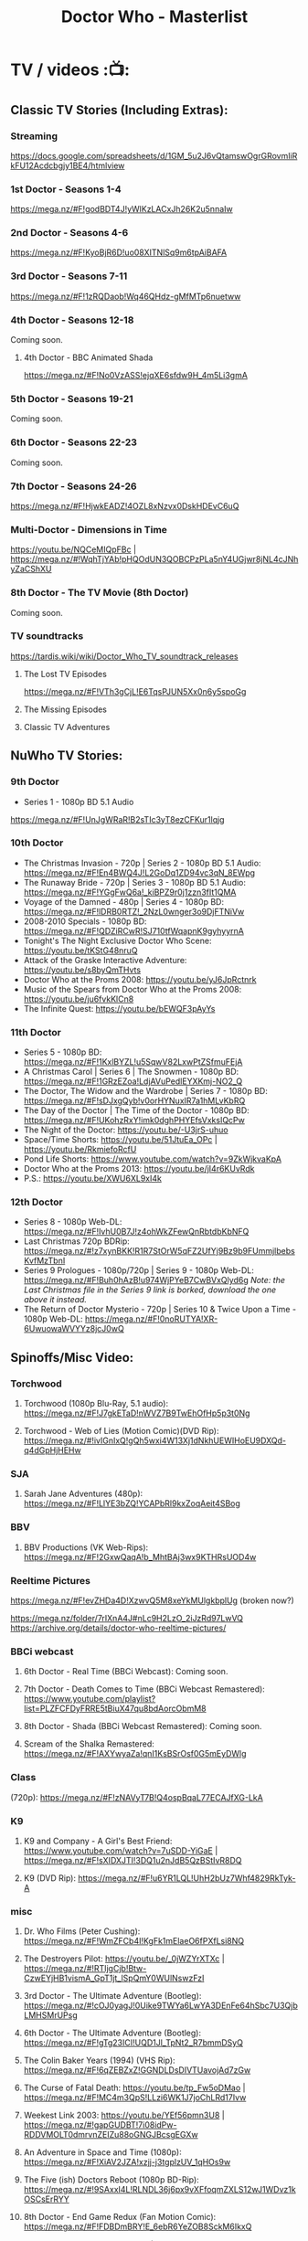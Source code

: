 #+TITLE: Doctor Who - Masterlist
#+TODO: TODO NEXT READY BLOCK TBR START DOING HALF 3QTR FIXME LATER 2DONE | 2DONE DONE CANCEL

* TV / videos :📺:
** Classic TV Stories (Including Extras):
*** Streaming

https://docs.google.com/spreadsheets/d/1GM_5u2J6vQtamswOgrGRovmIiRkFU12Acdcbgjy1BE4/htmlview

*** 1st Doctor - Seasons 1-4

https://mega.nz/#F!godBDT4J!yWlKzLACxJh26K2u5nnaIw

*** 2nd Doctor - Seasons 4-6

https://mega.nz/#F!KyoBjR6D!uo08XITNlSq9m6tpAiBAFA

*** 3rd Doctor - Seasons 7-11

https://mega.nz/#F!1zRQDaob!Wq46QHdz-gMfMTp6nuetww

*** 4th Doctor - Seasons 12-18

Coming soon.

**** 4th Doctor - BBC Animated Shada

https://mega.nz/#F!No0VzASS!ejqXE6sfdw9H_4m5Li3gmA

*** 5th Doctor - Seasons 19-21

Coming soon.

*** 6th Doctor - Seasons 22-23

Coming soon.

*** 7th Doctor - Seasons 24-26

https://mega.nz/#F!HjwkEADZ!4OZL8xNzvx0DskHDEvC6uQ

*** Multi-Doctor - Dimensions in Time

https://youtu.be/NQCeMIQpFBc | https://mega.nz/#!WqhTjYAb!pHQOdUN3QOBCPzPLa5nY4UGjwr8jNL4cJNhyZaCShXU

*** 8th Doctor - The TV Movie (8th Doctor)

Coming soon.

*** TV soundtracks

https://tardis.wiki/wiki/Doctor_Who_TV_soundtrack_releases

**** The Lost TV Episodes

https://mega.nz/#F!VTh3gCjL!E6TqsPJUN5Xx0n6y5spoGg

**** The Missing Episodes
**** Classic TV Adventures
** NuWho TV Stories:
*** 9th Doctor

- Series 1 - 1080p BD 5.1 Audio
https://mega.nz/#F!UnJgWRaR!B2sTIc3yT8ezCFKur1lqjg

*** 10th Doctor

- The Christmas Invasion - 720p | Series 2 - 1080p BD 5.1 Audio: https://mega.nz/#F!En4BWQ4J!L2GoDq1ZD94vc3qN_8EWpg
- The Runaway Bride - 720p | Series 3 - 1080p BD 5.1 Audio: https://mega.nz/#F!YGgFwQ6a!_kiBPZ9r0j1zzn3fIt1QMA
- Voyage of the Damned - 480p | Series 4 - 1080p BD: https://mega.nz/#F!lDRB0RTZ!_2NzL0wnger3o9DjFTNiVw
- 2008-2010 Specials - 1080p BD: https://mega.nz/#F!QDZiRCwR!SJ710tfWqapnK9gyhyyrnA
- Tonight's The Night Exclusive Doctor Who Scene: https://youtu.be/tKStG48nruQ 
- Attack of the Graske Interactive Adventure: https://youtu.be/s8byQmTHvts
- Doctor Who at the Proms 2008: https://youtu.be/yJ6JpRctnrk
- Music of the Spears from Doctor Who at the Proms 2008: https://youtu.be/ju6fvkKlCn8
- The Infinite Quest: https://youtu.be/bEWQF3pAyYs

*** 11th Doctor

- Series 5 - 1080p BD: https://mega.nz/#F!1KxlBYZL!u5SqwV82LxwPtZSfmuFEjA
- A Christmas Carol | Series 6 | The Snowmen - 1080p BD: https://mega.nz/#F!1GRzEZoa!LdjAVuPedlEYXKmj-NO2_Q
- The Doctor, The Widow and the Wardrobe | Series 7 - 1080p BD: https://mega.nz/#F!sDJxgQyb!v0orHYNuxIR7a1hMLvKbRQ
- The Day of the Doctor | The Time of the Doctor - 1080p BD: https://mega.nz/#F!UKohzRxY!imk0dghPHYEfsVxksIQcPw
- The Night of the Doctor: https://youtu.be/-U3jrS-uhuo
- Space/Time Shorts: https://youtu.be/51JtuEa_OPc | https://youtu.be/RkmiefoRcfU
- Pond Life Shorts: https://www.youtube.com/watch?v=9ZkWjkvaKpA
- Doctor Who at the Proms 2013: https://youtu.be/jI4r6KUvRdk
- P.S.: https://youtu.be/XWU6XL9xI4k

*** 12th Doctor

- Series 8 - 1080p Web-DL: https://mega.nz/#F!IvhU0B7J!z4ohWkZFewQnRbtdbKbNFQ
- Last Christmas 720p BDRip: https://mega.nz/#!z7xynBKK!R1R7StOrW5qFZ2UfYj9Bz9b9FUmmjlbebsKvfMzTbnI
- Series 9 Prologues - 1080p/720p | Series 9 - 1080p Web-DL: https://mega.nz/#F!Buh0hAzB!u974WjPYeB7CwBVxQlyd6g 
  /Note: the Last Christmas file in the Series 9 link is borked, download the one above it instead./
- The Return of Doctor Mysterio - 720p | Series 10 & Twice Upon a Time - 1080p Web-DL: https://mega.nz/#F!0noRUTYA!XR-6UwuowaWVYYz8jcJ0wQ 

** Spinoffs/Misc Video:
*** Torchwood
**** Torchwood (1080p Blu-Ray, 5.1 audio): https://mega.nz/#F!J7gkETaD!nWVZ7B9TwEhOfHp5p3t0Ng
**** Torchwood - Web of Lies (Motion Comic)(DVD Rip): https://mega.nz/#!ivIGnIxQ!gQh5wxi4W13Xj1dNkhUEWIHoEU9DXQd-q4dGpHjHEHw
*** SJA
**** Sarah Jane Adventures (480p): https://mega.nz/#F!LlYE3bZQ!YCAPbRl9kxZoqAeit4SBog
*** BBV
**** BBV Productions (VK Web-Rips): https://mega.nz/#F!2GxwQaqA!b_MhtBAj3wx9KTHRsUOD4w
*** Reeltime Pictures

https://mega.nz/#F!evZHDa4D!XzwvQ5M8xeYkMUlgkbplUg (broken now?)

https://mega.nz/folder/7rIXnA4J#nLc9H2LzO_2iJzRd97LwVQ
https://archive.org/details/doctor-who-reeltime-pictures/

*** BBCi webcast
**** 6th Doctor - Real Time (BBCi Webcast): Coming soon.
**** 7th Doctor - Death Comes to Time (BBCi Webcast Remastered): https://www.youtube.com/playlist?list=PLZFCFDyFRRE5tBiuX47qu8bdAorcObmM8
**** 8th Doctor - Shada (BBCi Webcast Remastered): Coming soon.
**** Scream of the Shalka Remastered: https://mega.nz/#F!AXYwyaZa!qnI1KsBSrOsf0G5mEyDWlg
*** Class

(720p): https://mega.nz/#F!zNAVyT7B!Q4ospBqaL77ECAJfXG-LkA

*** K9
**** K9 and Company - A Girl's Best Friend: https://www.youtube.com/watch?v=7uSDD-YiGaE | https://mega.nz/#F!sXIDXJTI!3DQ1u2nJdB5QzBStIvR8DQ
**** K9 (DVD Rip): https://mega.nz/#F!u6YR1LQL!UhH2bUz7Whf4829RkTyk-A
*** misc
**** Dr. Who Films (Peter Cushing): https://mega.nz/#F!WmZFCb4I!KgFk1mElaeO6fPXfLsi8NQ
**** The Destroyers Pilot: https://youtu.be/_0jWZYrXTXc | https://mega.nz/#!RTIjgCjb!Btw-CzwEYjHB1vismA_GpT1jt_lSpQmY0WUlNswzFzI
**** 3rd Doctor - The Ultimate Adventure (Bootleg): https://mega.nz/#!cOJ0yagJ!0Uike9TWYa6LwYA3DEnFe64hSbc7U3QjbLMHSMrUPsg
**** 6th Doctor - The Ultimate Adventure (Bootleg): https://mega.nz/#F!gTg23ICI!UQD1Jl_TpNt2_R7bmmDSyQ
**** The Colin Baker Years (1994) (VHS Rip): https://mega.nz/#F!6qZEBZxZ!GGNDLDsDIVTUavojAd7zGw
**** The Curse of Fatal Death: https://youtu.be/tp_Fw5oDMao | https://mega.nz/#F!MC4m3QpS!LLzi6WK1J7joChLRd17Ivw
**** Weekest Link 2003: https://youtu.be/YEf56pmn3U8 | https://mega.nz/#!gapGUDBT!7i08idPw-RDDVMOLT0dmrvnZEIZu88oGNGJBcsgEGXw
**** An Adventure in Space and Time (1080p): https://mega.nz/#F!XiAV2JZA!xzjj-j3tgplzUV_1qHOs9w
**** The Five (ish) Doctors Reboot (1080p BD-Rip): https://mega.nz/#!9SAxxI4L!RLNDL36j6px9vXFfoqmZXLS12wJ1WDvz1kOSCsErRYY
**** 8th Doctor - End Game Redux (Fan Motion Comic): https://mega.nz/#F!FDBDmBRY!E_6ebR6YeZOB8SckM6IkxQ
**** 8th Doctor - Season 26b Fancut: (Vimeo links): https://pastebin.com/UH4XWHMR | https://mega.nz/#F!UPBQSRSZ!Kf1oJumdgczTzK8KjCBGnw
** 新版熟肉
*** 幻翔

幻翔在第八季之前一直是单语字幕，并且不提供独立字幕文件。第八季开始是双语字幕了

**** DONE S1 480p
**** TODO S2 无??
**** 2DONE S3 （低清）

- 低清 rmvb, 200M https://xiaomapan.com/#/main/detail/a6c0eb2cfedf265dfb5de327c581e7d4
- [X] 低清rmvb magnet:?xt=urn:btih:A1E6BBE2DA4AC17F1BCE8CCC1C0CB43AB90C09C4 

**** 2DONE S4 （低清）

- 低清 rmvb, 200M, http://www.waijutt.com/detail/273/ 
- 低清 rmvb, 200M  磁力： magnet:?xt=urn:btih:D7B1E79C94918AC1AB97149B2B2B7F4485FDACC3 

**** 2DONE S5（低清）

- 低清 rmvb (~220M)  https://xiaomapan.com/#/main/detail/7c5163a82dcfdf3fddd7f9a67e27e682
- 低清 rmvb ed2k  http://m.ttkmj.tv/archives/1837.html

**** DONE S6

- 720p 百度网盘 https://xiaomapan.com/detail/2706a6fa1314af9c2aab1a04d8cee09d (S6, S8, S9)

**** TODO S7

网上有说字幻翔幕组当时面临解散，只做了前两集

**** DONE S8

720p 百度网盘 https://xiaomapan.com/#/main/detail/2706a6fa1314af9c2aab1a04d8cee09d (S6, S8, S9)

**** DONE S9

- 720p 百度网盘 https://xiaomapan.com/detail/2706a6fa1314af9c2aab1a04d8cee09d (S6, S8, S9)
- 720p https://xiaomapan.com/#/main/detail/878291049fa4bcafff453e5da9d29dff

**** DONE S10

- 720p 百度云 http://www.waijutt.com/detail/3612/ （『百度云』部分）
- https://xiaomapan.com/#/main/detail/42cd99f55d048bdf865257d8d867ba99 （失效）

**** TODO S11

只做了第一集？

**** DONE S12
**** 2DONE S13
*** 人人影视

人人影视的版本各季在 https://www.txmeiju.com/ 基本都可以搜索到 （大部分是720p, 少数是576p 和400p）

- https://www.uump4.net/search-_E7_A5_9E_E7_A7_98_E5_8D_9A_E5_A3_AB-1.htm
- https://www.txmeiju.com/homepage/tvlist
- http://www.waijutt.com/vodsearch/-------------/?wd=%E7%A5%9E%E7%A7%98%E5%8D%9A%E5%A3%AB&submit
- http://m.ttkmj.tv/?s=%E7%A5%9E%E7%A7%98%E5%8D%9A%E5%A3%AB

**** TODO S1
**** DONE S2

- 720p，ed2k  http://www.waijutt.com/detail/275/
- ? http://m.ttkmj.org/a/1831 

**** DONE S3

- 720p, ed2k/magnet  http://m.ttkmj.tv/archives/1833.html
 http://m.ttkmj.org/a/1833

**** DONE S4

720p, BT https://www.uump4.net/thread-58520.htm 

**** DONE S5

- 720p, ed2k  https://www.999meiju.tv/vod/shenmiboshidiwuji/
- 720p, ed2k,    http://www.waijutt.com/detail/272/ 
- 720p, BT,   https://www.uump4.net/thread-60192.htm

**** DONE S6

- 720p, BT, https://www.uump4.net/thread-278729.htm 

**** DONE S7

720p，BT，https://www.uump4.net/thread-282443.htm 

**** DONE S8

576p  http://www.waijutt.com/detail/1756/

**** DONE S9

- [ ] 720p 
- 576p  ed2k http://www.waijutt.com/detail/4473/ 
- ed2k/magnet http://m.ttkmj.tv/archives/3908.html 

**** DONE S10

- 720p, ed2k http://m.ttkmj.tv/archives/4774.html
- ? http://www.waijutt.com/detail/3612/ （『中字720p』部分）

**** DONE S11

720p, ed2k https://www.txmeiju.com/tv/detail/185747

**** S12
*** 其他字幕组
**** S1

- 风软 rmvb 
- zumuzu（人人？）576p 双语字http://m.ttkmj.tv/archives/1829.html   http://www.waijutt.com/detail/237/ 

**** S2

- 风软 rmvb http://www.waijutt.com/detail/275/ (『中字标清』部分）

**** S7

BTM 720p

**** S9

字幕组（zimuzu, 400M)  http://www.waijutt.com/detail/4473/ （『百度云』部分）

* audios :🎧:
** Big Finish:

- Big Finish Listening Guide: https://pastebin.com/KUvM0Wqb

*** _download
**** +Mediafire Mirror+

https://www.mediafire.com/folder/73n63846vhew5/Audios#myfiles

**** *audiobookbay*

http://audiobookbay.fi/audio-books/big-finish-productions-doctor-who-related-complete-1998-2021-big-finish/

+BEGIN_EXAMPLE
magnet: magnet:?xt=urn:btih:dec12348c4172aa406252de852db4981269554fb&dn=Big%20Finish%20Productions%20-%20Doctor%20Who%20%26%20Related%20(Updated%20%26%20Complete%20Collection%202%20-%201998%20-%202021)%20-%20Big%20Finish&tr=udp%3A%2F%2Ftracker.coppersurfer.tk%3A6969&tr=udp%3A%2F%2Ftracker.leechers-paradise.org%3A6969&tr=udp%3A%2F%2Ftracker.torrent.eu.org%3A451%2Fannounce&tr=udp%3A%2F%2Ftracker.open-internet.nl%3A6969%2Fannounce&tr=udp%3A%2F%2Ftracker.opentrackr.org%3A69691337%2Fannounce&tr=udp%3A%2F%2Ftracker.vanitycore.co%3A6969%2Fannounce&tr=http%3A%2F%2Ftracker.baravik.org%3A6970%2Fannounce&tr=http%3A%2F%2Fretracker.telecom.by%3A80%2Fannounce&tr=http%3A%2F%2Ftracker.vanitycore.co%3A6969%2Fannounce
+END_EXAMPLE

*** classic doctors
**** Main Range/The Monthly Adventures

 - https://mega.nz/#F!4KRFSAqR!7MzSm64OX_JpoFMONeLLiA
 - alt: https://mega.nz/#F!UosSEARb!rEVR42OvTkgyax3c1J9iDQ 

***** 01-50

ежемесячной линейки "Доктора Кто"

- 01-10 :: https://disk.yandex.ru/d/sDK3EiTxTaSIrQ
- 11-20 :: https://disk.yandex.ru/d/cbh5ZnZs2E0C9Q
- 21-30 :: https://disk.yandex.ru/d/AxDLO0Wh18RtWQ
- 31-35 :: https://disk.yandex.ru/d/t_SNPiogHf3C6g
- 36-40 :: https://disk.yandex.ru/d/KcfnNe-hOhvEDA
- 41-45 :: https://disk.yandex.ru/d/1KsJmsvtYEgA5w
- 46-50 :: https://disk.yandex.ru/d/uE3F2y9vFKhfVg

***** 51-100

- 51-55 :: https://disk.yandex.ru/d/eDNlQJsHmyeVdg
- 56-60 :: https://disk.yandex.ru/d/XaFDeU1lOfe8ww
- 61-65 :: https://disk.yandex.ru/d/C1UmZByL6dTtng
- 66-70 :: https://disk.yandex.ru/d/6_ER2xBkZEDRHw
- 71-75 :: https://disk.yandex.ru/d/s_zNqvqB48ZKHw
- 76-80 :: https://disk.yandex.ru/d/JlwqRAEI9hvI-A
- 81-85 :: https://disk.yandex.ru/d/Q2FKm8Z-Y5-Nrw
- 86-90 :: https://disk.yandex.ru/d/O3-6h6Tpi-Lyiw
- 91-95 :: https://disk.yandex.ru/d/_gG8rfGjdIYPog
- 96-100 :: https://disk.yandex.ru/d/89tw0ROTL2BRyQ

***** 101-150

since May 27, 2023

- 101-105 :: https://disk.yandex.ru/d/onqLssxkqZ3jBA
- 106-110 :: https://disk.yandex.ru/d/051vFsnKEZEtIQ
- 111-115 :: https://disk.yandex.ru/d/hwrosV9OZRLLIA
- 116-120 :: https://disk.yandex.ru/d/U1mhAw4sLxAiNg
- 121-125 :: https://disk.yandex.ru/d/vlCDLexpvTIe3w
- 126-130 :: https://disk.yandex.ru/d/EOisnToYkftwoQ
- 131-135 :: https://disk.yandex.ru/d/9V4kbC9pkcqQuQ
- 136-140 :: https://disk.yandex.ru/d/JJ5yw1U8gJhFQA
- 141-145 :: https://disk.yandex.ru/d/hvR9PZhNkC7coQ
- 146-150 :: https://disk.yandex.ru/d/DztekueOJM_Ltw

***** 151-200

- 151-155 https://disk.yandex.ru/d/AalIfwlBn4Re9A
- 156-160 https://disk.yandex.ru/d/x9uAa0IFpfHJQA
- 161-165 https://disk.yandex.ru/d/vCsLQMR6e4xmxA
- 166-170 https://disk.yandex.ru/d/Ofx43DCX6wbzCw
- 171-175 https://disk.yandex.ru/d/eqzrJzJh6VNGsQ
- 176-180 https://disk.yandex.ru/d/K8W5cIfJQ8FueA
- 181-185 https://disk.yandex.ru/d/dEnZjpG3AxBL0w
- 186-190 https://disk.yandex.ru/d/_nU1HE0EjIVbgw
- 191-195 https://disk.yandex.ru/d/c1Kyb-BiPP_QUw
- 196-200 https://disk.yandex.ru/d/SiwD937rgj17NA

***** 201-250

- 201-205 :: https://disk.yandex.ru/d/XdzrsuQaHCuRUQ
- 206-210 :: https://disk.yandex.ru/d/E4j2Sa1jWUVEnQ
- 211-215 :: https://disk.yandex.ru/d/uKVmIWTvqNKmAw
- 216-220 :: https://disk.yandex.ru/d/sGGIRsI24uownA
- 221-225 :: https://disk.yandex.ru/d/epHOh_ZWVtc1Ag
- 226-230 :: https://disk.yandex.ru/d/4cZrWbYorD5NKA
- 231-235 :: https://disk.yandex.ru/d/EOYN_5Kk9z0b8A
- 236-240 :: https://disk.yandex.ru/d/GIYrBf-EEiOaIw
- 241-245 :: https://disk.yandex.ru/d/UZQ75MOyy85Oqw
- 246-250 :: https://disk.yandex.ru/d/wbj011eogVKcig

***** 251-275

- 251-255 https://disk.yandex.ru/d/BVVnnObkuhnsCA
- 256-260 https://disk.yandex.ru/d/8q_f-q7-aXbFig
- 261-265 https://disk.yandex.ru/d/rD7ZL0o-rlOvxg
- 266-270 https://disk.yandex.ru/d/kzM_0_EKiGSu_A
- 271-275 https://disk.yandex.ru/d/amieMfmSfuF8jw

**** 1DA

- S1-5: https://disk.yandex.ru/d/dtANLQVnlzDb1g (FIXME: splitted)
    - baidunetdisk
- new 1DA (2022-)

**** The Early Adventures (1D & 2D)

 https://mega.nz/#F!l2o3kRIS!ZU7f1_DTMUXQe3rA8D6ySg

Ранние приключения

- S1: https://disk.yandex.ru/d/PtZOYB6CwUEmog
- S2: https://disk.yandex.ru/d/Ix6BUxcR5BRf-w
- S3: https://disk.yandex.ru/d/jlyLcVWdD5jdoQ
- S4: https://disk.yandex.ru/d/j4WoVfR7YqaX1Q
- S5: https://disk.yandex.ru/d/eTcFdZEk-Da6Pg
- S6: https://disk.yandex.ru/d/1F-LkL8ylX6Zhw
- S7: https://disk.yandex.ru/d/WHsD52WFqVuk6A

**** 2DA

- S1 (2022) https://disk.yandex.ru/d/tpRB28rq2ml2Mw
- S2 https://disk.yandex.ru/d/9r_kinmNCPN05g

**** 3DA

- S1-4 https://mega.nz/#F!V3p3RYqT!boaPloeVKVhfqoeChGVr0g
- S7 https://mega.nz/folder/2zoSwI4I#Az8hwOB8yd9yQ4_Nw8bxgA
- S8 https://mega.nz/folder/w04QzSRK#ZhoZC_lMtQQHw1MrdoDC6w
- Annihilators https://mega.nz/file/yvZDQKbS#dc0c_tZGAhdoJPlYEH0sAIQW2YeadZzm23fdOye1s0A
- Kaleidoscope https://mega.nz/file/Bw4BWIjI#vMJTI6DoqAEKtQGZe28vkgb32b8Rze1Ia0WQpJ2c8HI


Приключений Третьего Доктора

- S1 https://disk.yandex.ru/d/ksm2MvGmFbmTrQ
- S2 https://disk.yandex.ru/d/4yqoJK7NcA0A4w
- S3 https://disk.yandex.ru/d/uJuypWDRLMtoKA
- S4 https://disk.yandex.ru/d/T9CfJuyLnWRcYw
- S5 https://disk.yandex.ru/d/fllrQQpSNOdpXA
- S7 https://disk.yandex.ru/d/YtTO2u_9KBiOsQ
- S8 https://disk.yandex.ru/d/3TYS1gt5W9dTXQ
- Annihilators https://disk.yandex.ru/d/91AndeiqfR32Eg
- Kaleidoscope https://disk.yandex.ru/d/NQvph2SBSQCPnw
- 2023-

**** 4DA + PHP

The 4th Doctor Adventures/Phillip Hinchcliffe Presents: https://mega.nz/#F!1iZmWQqS!ZWco1uOgc-wkP3XuuZUGKA (S1-S7)

- S7 https://mega.nz/folder/YyZhQSqD#-McnEC_Eg-ujUo02rnF5dA
- S8?
- S9 special https://mega.nz/file/JtsRSR5Y#yc_uCWHkbnIH_d3FpdrwXeE-yd3dmaKHjX5otjnT-Y0
- 

Приключений Четвёртого Доктора

- S1 https://disk.yandex.ru/d/8eJ64WOKGJSuFg
- S2 https://disk.yandex.ru/d/7r3c6jgLsg08uA
- S3 https://disk.yandex.ru/d/1BuFbGY6RS9IRg
- S4 https://disk.yandex.ru/d/00QI9sdYIx8hIA
- S5 https://disk.yandex.ru/d/mdOBou_FbbpE4Q
- S6 https://disk.yandex.ru/d/c9mnoMeFtmcjrQ  + https://disk.yandex.ru/d/UW4H0nFxbK3-Yg
- S7 https://disk.yandex.ru/d/om7lgP463RmTYz + https://disk.yandex.ru/d/VXD2a5f-3WLH5d
- S8 https://disk.yandex.ru/d/XVOi82RsXQmu6Q + https://disk.yandex.ru/d/Yf44J-yhbSboVw
- S9 https://disk.yandex.ru/d/FZFs08RHQosHZw + https://disk.yandex.ru/d/xQOhc5Hspu5K6g + https://disk.yandex.ru/d/eEUIZ7PHK1OtEA
- S9 https://disk.yandex.ru/d/djitqgk-tJ9Zpg
- S10 https://disk.yandex.ru/d/OhdtUjpJIxw7Xw +  https://disk.yandex.ru/d/X07n5lzTKsku5A
- S11 (2022) https://disk.yandex.ru/d/b00a4nZxmbsq4g 
- S12 (2023)
- S13 (2024) https://disk.yandex.ru/d/2wmXSs5DgAxZ-g

misc

- Comics Adaptation:
    - https://disk.yandex.ru/d/mt2fNqamW7TnTQ
    - https://disk.yandex.ru/d/Vibvss1TG2vGbw
- PHP https://disk.yandex.ru/d/Spo7R4la1b42UA

**** 5DA

- 2021. The Lost Resort and Other Stories
- 2022. Forty :: https://disk.yandex.ru/d/LOGDNBAC-hYm6Q
- 2023A. Conflicts of Interest ::  https://disk.yandex.ru/d/ctiBFBoIIheG9w
- 2023B. In The Night :: https://disk.yandex.ru/d/xygirjTWdvP_SA
- 2024A. The Dream Team :: https://disk.yandex.ru/d/p0-q6e72jlfPEw
- 2024B. The Great Beyond :: https://disk.yandex.ru/d/XOz7E5cHbB_MeA/

**** 6DA

Приключения Шестого Доктора

- 6DLA 
- The Sixth Doctor and Peri (2020) 
- The Eleven (2021)
- Water Worlds (2022) :: BT
- Purity Undreamed (2022) :: BT
- Purity Unleashed (2023) :: https://disk.yandex.ru/d/ZX4qnBZG8VwCcg
- Purity Unbound (2023) :: https://disk.yandex.ru/d/zPOI6m6bLYroRA
- The Quin Dilemma (2024) :: https://disk.yandex.ru/d/Xvh0ffygRx0h2Q
- The Trials of a Time Lord (2024) :: https://disk.yandex.ru/d/SuNCETOd-xLsvw

**** 7DA

Приключения Седьмого Доктора

7DNA
- https://disk.yandex.ru/d/I8kUtM6iqMG5xA
- https://mega.nz/folder/hvwT3STY#DDdCja2WJNykuQVmVHuaKQ

UNIT: Dominion
- https://disk.yandex.ru/d/XvXw1bUs27JMgw

7DA 2022-
- 2022A Silver and Ice :: https://disk.yandex.ru/d/barRZ_HkFgVQIg
- 2022B Sullivan and Cross - AWOL :: https://disk.yandex.ru/d/77cQTKs-bNrHMw
- 2823A Far From Home https://disk.yandex.ru/d/XMXWxrn0NNGN9A
- 2023B The Last Day part1 https://disk.yandex.ru/d/tbdzkZoWnE9DEw
- 2024A The Last Day part2 https://disk.yandex.ru/d/s52qzSe_syLIqw
- 2024B The Doctor and Carnacki  https://disk.yandex.ru/d/rdNNYOsJW-BozQ

**** 8DA + boxsets

https://mega.nz/#F!DSxB0SZQ!pxqKGYOndbwmzjM5PUoNiQ

https://disk.yandex.ru/d/wvIFTkwIBUEYcw

***** 8DA

Приключений Восьмого Доктора

- S1 https://disk.yandex.ru/d/hl3AjvKC2MoWqA
- S2 https://disk.yandex.ru/d/0Vcled-5wyQQ7g
- S3 https://disk.yandex.ru/d/s7pawbn0nwdFaw
- S4 https://disk.yandex.ru/d/iTV-U4YMe1QUDg
- The Eighth Doctor and Lucie Miller https://disk.yandex.ru/d/0Vcled-5wyQQ7g

***** Dark Eyes

Тёмные глаза

- S1 :: https://disk.yandex.ru/d/_CI4yw3YmsmPmA
- S2 :: https://disk.yandex.ru/d/Jw-_KxSz8JX3pA
- S3 :: https://disk.yandex.ru/d/ROQQVUf7UhUz2A
- S4 :: https://disk.yandex.ru/d/jFUrOKDfdnzGaQ

***** Doom Coalition

Роковая коалиция

- S1 https://disk.yandex.ru/d/odSmmwKClF57Ug
- S2 https://disk.yandex.ru/d/5-WHCwZVkGRXLA
- S3 https://disk.yandex.ru/d/pxLo1ERHt0gmCg
- S4 https://disk.yandex.ru/d/OUnyEmYAct3peg

***** Ravenous

- S1 https://disk.yandex.ru/d/XwF0Uc5W5VGtzw

***** Stranded
***** 8DA 2022-

Приключений Восьмого Доктора disk.yandex.ru

- What Lies Inside? (2022.11) :: https://disk.yandex.ru/d/wUq2LDkbmPEVgw
- Connections (2022.12) :: https://disk.yandex.ru/d/3nCRFCjb5StNIg
- Audacity (2023.11) :: https://disk.yandex.ru/d/lx3eHd73un1FRg
- In the Bleak Midwinter (2023.12) :: https://disk.yandex.ru/d/qHgtxxhp32lpSQ
- Echoes (2024.05) :: https://disk.yandex.ru/d/fAIEGqwOyd9xew
- The Stuff of Legend (2024.09) :: https://disk.yandex.ru/d/IGm1LXUS5HQdVQ
- Deadly Strangers (2024.12) :: https://disk.yandex.ru/d/WwWgQRpvAt7p_g

**** FIXME The Companion Chronicles (1-4th Doctor)

: https://mega.nz/#F!g3hGjTLC!B3hvl82hWl2UKbrVcZwwYw

Хроники спутников

- S1-S9 ::
    - [ ] (dwc_eu)
    -  https://m.vk.com/page-105622878_55124167 (doctorwhoexterminate)
- 5.1-5.6 :: https://disk.yandex.ru/d/ZZF9CjeaZalzoQ
- 5.7-5.12 :: https://disk.yandex.ru/d/aYTykW9o6aBQQw
- 6.1-6.6 https://disk.yandex.ru/d/np7ZgNXSTfPDjA
- 6.7-6.12 https://disk.yandex.ru/d/U5gRRVdrZfjxZA
- 7.1-7.6 https://disk.yandex.ru/d/GRjRumXKMBMOrw
- 7.7-7.12 https://disk.yandex.ru/d/zX11WeIRbUe6Pg
- 8.1-8.6 https://disk.yandex.ru/d/tDpmc9J9k3uLBA
- 8.7-8.12 https://disk.yandex.ru/d/DZKItwwPxF3cVw

***** CC s9- (1st/2nd Doctor)

- S9 :: https://disk.yandex.ru/d/e1atH9RZUNXS1Q
- S10 :: https://disk.yandex.ru/d/qptsnyRnGRKM8A
- S11 https://disk.yandex.ru/d/IqN8LgERfkZePw
- S12 https://disk.yandex.ru/d/1GzsoPGLkDsJOg
- S13 https://disk.yandex.ru/d/poHvcFKNjnuU4g
- S14 https://disk.yandex.ru/d/5K2nqrFO-rsHwg

*** classic misc
**** TODO Bonus Releases
**** Special Releases

: https://mega.nz/#F!EmYSwBhR!IkjZRyC-gqOtTQUCA3Nl3g

**** The Lost Stories

: https://mega.nz/#F!l3oAGYiL!mCCm8U-XDhRzYAl1V51w7Q

Потерянные истории

- S1 :: https://disk.yandex.ru/d/uKdqFM-hVTiGiA
- S2 :: https://disk.yandex.ru/d/XtyJflqm_5lbaw
- S3 :: https://disk.yandex.ru/d/QGUkF9Zx2HWyBw
- S4 :: https://disk.yandex.ru/d/zYbjVzeP9wd-wQ
- S5 :: https://disk.yandex.ru/d/qIzsKhBdVwuUiA
- 6.1 (2021)
- 6.2 
- 7.1 https://disk.yandex.ru/d/V3MGF6NY_zNznw
- 7.2 https://disk.yandex.ru/d/gNTSMHA8AgpuNw
- 8.1 https://disk.yandex.ru/d/cuUvozLTBOjzIg
- 8.2 https://disk.yandex.ru/d/LeRLAmS8idvnHQ
- 4th Doctor https://disk.yandex.ru/d/Hw5j53JDDpvsVw

**** Novel Adaptations

: https://mega.nz/#F!F7YlGShZ!WjTgIFRUtJkkugMhocWZYw

Адаптации новелл

- 1-6 :: https://disk.yandex.ru/d/GK24PCIrKYn3vw
- 7-11 :: https://disk.yandex.ru/d/cikf7rouTe3Nog

**** Stage Plays

: https://mega.nz/#F!I3YEjKpA!1WsF7qjIvVrFmMM6DZ6e5g

**** Unbound

: https://mega.nz/#F!w35DBZRQ!3i-kPHYIWCFyMW4Jt3bdeg

**** Short Trips (audiobook)

vol.1-8: https://mega.nz/#F!oQQUzJCS!-N4H89xMqCaZfysjNzX5Dg

Коротких путешествии

- vol.1-4 :: https://disk.yandex.ru/d/AqjNMzoPmpKSmA
- 5.1-5.6 :: https://disk.yandex.ru/d/m03dtP7clV0WKw
- 5.7-5.12 ::  https://disk.yandex.ru/d/q6yf6xVosqPztg
- 6.1-6.6 :: https://disk.yandex.ru/d/mLPnv-5M8KJFSQ
- 6.7-6.12 :: https://disk.yandex.ru/d/3ztoCG6vQWS1ag
- 7.1-7.6 :: https://disk.yandex.ru/d/u79cksDTWsmyKQ
- 7.7-7.12 :: https://disk.yandex.ru/d/stym-uGccCQJyQ
- 8.1-8.6 :: https://disk.yandex.ru/d/v2tONdlgRknwDg
- 8.7-8.12 :: https://disk.yandex.ru/d/dQXMKodcFhMGSA
- 9.1-9.6 :: https://disk.yandex.ru/d/kdOn9YiMK5GMnQ
- 9.7 - 9.12 :: https://disk.yandex.ru/d/iihYSA8VYU9adw
- 10.1-10.6 ::  https://disk.yandex.ru/d/-FggqdAClHitfg
- 10.7-10.12 :: https://disk.yandex.ru/d/XZ1RCI_T-baL5g
- S11 https://disk.yandex.ru/d/iFe0yFDfLtBzGQ
- S12 https://disk.yandex.ru/d/at8FcljsRCgGxQ

***** Short Trips Rarities

Короткие путешествия: Раритеты

- S1 https://disk.yandex.ru/d/uMvYcpioNvw39Q
- S2 https://disk.yandex.ru/d/Dlyr4rXmQQLd9Q
- S3 https://disk.yandex.ru/d/l6SRe_tVC2FIyQ

*** new series

 https://mega.nz/#F!A7w1kbbY!AtDL11OkwOCklwDy9TTvGg

- 9th Docotor Adventures
- 10th Doctor Adventures
- 11th Doctor Adventures
- The Time War saga
  - The War Doctor
  - The War Master
- Classic Doctors, New Monsters

**** 9th Doctor

- 9DC :: https://disk.yandex.ru/d/Ul-GFjAtXiVwmQ
- 9DA S1 :: https://disk.yandex.ru/d/Q7CtiWjbR2Gkxw
- 9DA 2.1-2.6 (2022) :: BT/baidunetdisk
- 9DA 2.7-2.9 :: https://disk.yandex.ru/d/mJLOgBqTFLokXA
- 9DA 2.10-2.12 :: https://disk.yandex.ru/d/9wXddoTN5j_ctQ
- 9DA 3.1-3.3 :: https://disk.yandex.ru/d/8HHgZ6mEV6W8oQ
- 9DA 3.4-3.6 :: https://disk.yandex.ru/d/J4bCMwaIWvnR_g

**** 10th Doctor
***** 10DA

- 10DA :: https://disk.yandex.ru/d/C-Xm6HVvoCdtJA
- The Tenth Doctor and River Song :: https://disk.yandex.ru/d/AHvgX7eNkKPxYg
- The Tenth Doctor and Classic Companion :: https://disk.yandex.ru/d/KuoTB8zoGst81g

***** 10DC

Хроник Десятого Доктора

- vol.1 :: https://disk.yandex.ru/d/egM0VnXqlEz_-Q
- vol.2 :: https://disk.yandex.ru/d/Z8VIA1tBg9mwYw

***** The Dalek Universe

https://disk.yandex.ru/d/aw2B5eHBldsSFQ

***** Out Of Time

https://disk.yandex.ru/d/dAJrcOiaONIBJg

**** 11th Doctor
***** 11DC

Хроники Одиннадцатого Доктора

- S1 & S2 https://disk.yandex.ru/d/X-Ib1Oe8hxjpeg
- S3 https://disk.yandex.ru/d/bwgkrOBR78UnpQ
- S4 https://disk.yandex.ru/d/tGfRJlsibZkMAQ
- S5 https://disk.yandex.ru/d/OiX7PKwoK8Y0zQ
- S6 https://disk.yandex.ru/d/GIivZ8-g1XAaIg

**** 12th Doctor
***** 12DC

Хроники Двенадцатого Доктора

- vol.1 https://disk.yandex.ru/d/5kagSWZZqdaPlQ
- vol.2 https://disk.yandex.ru/d/W0z6GrLLWGXr1g
- vol.3 https://disk.yandex.ru/d/6BqG3RNpy_hc4w

*** spin-offs (classic era)

https://mega.nz/#F!VKZQCDBK!HVF3dZfQp9G2rwFlRKHGbw

  - Sarah Jane Smith
  - UNIT
  - Bernice Summerfield
  - Cyberman
  - Dalke Empire
  - Gallifrey
  - I, Davros
  - Jago & Litefoot
  - Counter-Measure

**** Bernice Summerfield
***** BS

Бернис Саммерфилд


- S1-4 :: https://disk.yandex.ru/d/fMkh10QDj8sI-Q
- S5 :: https://disk.yandex.ru/d/5gUwqy2eIVb-3g
- S6 :: https://disk.yandex.ru/d/hVGLxJmTM_3HyQ
- S7 :: https://disk.yandex.ru/d/VVKpi8YGIsdWRw
- S8 :: https://disk.yandex.ru/d/46WiRekCujle5A
- S9 :: https://disk.yandex.ru/d/nCNCtDX3YcC3dA
- S10 :: https://disk.yandex.ru/d/GtG-rJc1uFfQoQ
- S11 :: https://disk.yandex.ru/d/Ufz6tIx1lekBKA

***** BS boxset

- S12 https://disk.yandex.ru/d/pXKVvNUKiu8Hcw
- S13 https://disk.yandex.ru/d/OZ6ajfR8yLdQxw
- S14 https://disk.yandex.ru/d/ARDA9f-AVB_VRg
- S15 https://disk.yandex.ru/d/CjqEBL4WFWuMdA
- S16 https://disk.yandex.ru/d/zS0eKbU0BkqZjQ

***** NABS

Новые приключения Бернис Саммерфилд

- S1-2 :: https://disk.yandex.ru/d/5ilJRddUzxsldA
- S3 :: https://disk.yandex.ru/d/q_fzLXBU93szBQ
- S4 :: https://disk.yandex.ru/d/_cMYfo4KczY-NA
- S8 The Eternity Club
  - vol.1 https://disk.yandex.ru/d/rF4hKuuXt5TuMw
  - vol.2 https://disk.yandex.ru/d/BydhJu7NXfdcDg

***** misc

- Treasury :: https://disk.yandex.ru/d/NfcMeB8HQJRkew
- The Story So Far (vol.1 & vol.2) :: https://disk.yandex.ru/d/7LaXOrxU86Wilw

**** Gallifrey

Галлифрей

- S1-4 :: https://disk.yandex.ru/d/a1JFWS9KKvwseA
- S5 :: https://disk.yandex.ru/d/CBZ-V0teV4y4Mw
- S6 :: https://disk.yandex.ru/d/5FxjWuYKe_S9Aw
- S7-8 :: https://disk.yandex.ru/d/yfwsHFZTKATGRQ
- [ ] special 2024

**** TODO Jago & Litefoot

Джейго и Лайтфут

- [ ] S1-S2
- S3-S4 :: https://disk.yandex.ru/d/yNZ2_0_tZv6N6A
- S6 :: https://disk.yandex.ru/d/DHV5ZujRNe1_XQ
- S7 :: https://disk.yandex.ru/d/Rlz5IsFxqbrFgA
- S8 :: https://disk.yandex.ru/d/cG3mPY1UumlyiQ
- 

**** TODO The Robots

- vol.1 :: https://disk.yandex.ru/d/922b6OgK6bUyig
- vol.2 :: https://disk.yandex.ru/d/lxXQRuTQwUOJRg
- [ ] vol.3-4 (2020-2021)
- [ ] vol.5-6 (2022-2023) : BT

**** FIXME UNIT (classic)

- UNIT https://disk.yandex.ru/d/nxdotaLJxYOWQQ

- Brave New World
  - vol.1 (2022) :: https://disk.yandex.ru/d/HQAWmmw6WMy-zw
  - [ ] vol.2 (2022)
  - [ ] vol.3 (2025)

**** TODO Counter Measures

- CM 1-4: https://m.vk.com/page-105622878_54936850
- [ ] TNCM (2016-2020) : 

**** Dalek Empire

Империя далеков

- S1 https://disk.yandex.ru/d/QLs66bnf_nvwjw
- S2 https://disk.yandex.ru/d/E4zfXkpMzGYVWQ
- S3 https://disk.yandex.ru/d/AdZkVW9LPYiY1Q
- S4 https://disk.yandex.ru/d/SkclL_OuG6yVTA

**** Cyberman

https://disk.yandex.ru/d/fSvC128w35mULw

**** misc
*** spin-offs (new series)

https://mega.nz/#F!A7w1kbbY!AtDL11OkwOCklwDy9TTvGg

  - Torchwood & The Lives of Captain Jack
  - UNIT - The New Series
  - Jenny - The Doctor's Daughter
  - The Thurchill Year
  - The Diary of Rive Song

**** Rose Tylor: Dimension Cannon

- vol.1 :: https://disk.yandex.ru/d/4V-DJhyEf8S8nQ
- vol.2 (2022) :: https://disk.yandex.ru/d/pIblzjaOETxckg
- [X] vol.3 (2023) :: (BT)

**** River Song

The Diary of River Song / Дневник Ривер Сонг

- S1-5 https://disk.yandex.ru/d/OilzX_SwU35EdQ
- S6-10 https://disk.yandex.ru/d/swL9f5w57SGTmQ
- S11 https://disk.yandex.ru/d/jXb6j6NBzb4m-w
- S12 https://disk.yandex.ru/d/N8-GTP9MTx2Ohw

The Death and Life of River Song / Смерть и жизнь Ривер Сонг 
- S1 (2024) https://disk.yandex.ru/d/3q9zqhne4zuXdA
- S2 (2025) https://disk.yandex.ru/d/1ULuB5ElG9BikA

**** UNIT: The New Series

ЮНИТ

- S1 :: https://disk.yandex.ru/d/plenZLSWd05i6g
- S2 :: https://disk.yandex.ru/d/rPZNrPqiC5Eopg
- S3-4 :: https://disk.yandex.ru/d/umgMUBYSprEJdg
- S5 :: https://disk.yandex.ru/d/sAxOTb9FY_waFg
- S6-8 :: BT/baidunetdisk 

ЮНИТ: Вражда

- s1-s4 https://disk.yandex.ru/d/-_heCY4BnAtRQw
- Nemesis S3 :: https://disk.yandex.ru/d/Z0NLeghwFh-H5Q
- Nemesis S4 :: https://disk.yandex.ru/d/es2CD38iu1PipA
- 

**** The Paternoster Gang

- Heritage S1-4 :: https://disk.yandex.ru/d/Z9XnDde7WrUYPg
- Trespassers (2023-) ::

**** Jenny: The Doctor's Daughter

- S1 (2020) :: https://disk.yandex.ru/d/xX8CAqMyp3WIjA
- [X] S2 (2022) :: BT
- [X] S3 (2024) :: BT

**** Missy

- S1 (2019) :: https://disk.yandex.ru/d/ACgvc02eIyKsww
- [X] S2 (2020) ::
- [X] S3 (2021) ::
- S4 (2024) :: BT

**** The Lone Centurion

Одинокий центурион

- S1-S2 (2021-2022) :: https://disk.yandex.ru/d/FlccujfMlf5_vQ

**** The Churchill Years

- S1 :: https://disk.yandex.ru/d/TXJquHNikd3DNA
- S2 :: https://disk.yandex.ru/d/FSl2eN4W0KLF_A

*** Time War

Война времени

**** The Eighth Doctor: Time War

- S1 
  - https://mega.nz/folder/syZ2GaKa#JFZTFIywGxOfvi6Zx9Om6A
  - https://disk.yandex.com/d/bcblHYHy3P9HBh
  - w' scripts :: https://disk.yandex.ru/d/N9YHp0vo8ItdSQ
- [X] S2 :: https://mega.nz/folder/cvwDhZLQ#tVSW1wgeGU2-n_362uSx3w
- [X] S3 ::
- [X] S4 :: https://mega.nz/folder/Foh0lJZK#0zuXCkgsxaksFzndsWHVPA
- S5 Cass (2023.01) :: https://disk.yandex.ru/d/TeAh269GNJR-IA
- S6 Reflections (2024.10) :: https://disk.yandex.ru/d/q052fCzqDFqEmw

**** The War Master

Военный Мастер


- S1-4 :: https://disk.yandex.ru/d/XYukh3zncGgh0g

- S5 Hearts of Darkness     
  - https://disk.yandex.ru/d/q2aqzcALisa-Aw 
  - https://mega.nz/folder/Ml4C0JyY#rqVt5yuJnaw4Qe_Fp4vTFQ

- S6 Killing Time
  - https://disk.yandex.ru/d/ym5mAL0r3kEdPg
  - https://mega.nz/folder/BggDUCAa#4ujImN9ZnmC_PY8d1dfaGg https://mega.nz/folder/5xsEgBwb#LzOCVtN4hCnx-qTFMx7WMw

- S7 Self-Defence
  - https://disk.yandex.ru/d/ix6sSXCjly1UMA
  - https://mega.nz/folder/D3xUxQqC#KhvuBflefgr4udU12_bD0A

- S8 Escape from Reality
  - https://disk.yandex.ru/d/C5EigOSizkcTMA
  - https://disk.yandex.ru/d/9jraeEliTmc5yw
  - https://mega.nz/folder/BggDUCAa#4ujImN9ZnmC_PY8d1dfaGg

- S9 Solitory Confinement
  - https://disk.yandex.ru/d/3N2GI71DABCAuA
  - https://disk.yandex.ru/d/irXqOkyDRyqFOg
  - https://mega.nz/folder/yQwTgazI#ZJVuEP-ynfzrbaKsa_j6zg

- [X] S10 Rogue Encounters :P2023: 
- S11 Future Phantoms
  - https://disk.yandex.ru/d/8vMNTJpDsIeeXQ

**** The War Doctor

https://disk.yandex.ru/d/9VdmlMBK70i8WA

**** The War Doctor Begins

Военный Доктор: Начало

**** Gallifrey: Time War

- S1-S2 :: https://disk.yandex.ru/d/zZm4A5HtVHu3YA
- S3-S4 :: https://disk.yandex.ru/d/3eyZMR20tWWh3A
- [ ] S4 :: https://mega.nz/folder/UxQ0DJQb#8_E2pXpm2kDFylYCt_BrwA

**** Susan's War

- [X] S1 (2020) https://mega.nz/folder/wUIXyKLC#HEiS289-hiSs5SM2mwwXMw
- S2 https://disk.yandex.ru/d/QkkgMoOoZAvVeA

*** Torchwood
**** monthly

ежемесячной линейки Торчвуда

- 001-010 ::  https://disk.yandex.ru/d/9vgSY9FGNYB-_w
- 011-020 :: https://disk.yandex.ru/d/CTy7NcZTp4Ax7A
- 021-030 ::  https://disk.yandex.ru/d/cEulJRd5tuRWyQ
- 031-035 :: https://disk.yandex.ru/d/TWbPqwcbNb5irw
- 036-040 :: https://disk.yandex.ru/d/Me0GW-2-s7qb8Q
- 041-045 :: https://disk.yandex.ru/d/DPlIv5OoIX0zYg
- 046-050 :: https://disk.yandex.ru/d/1U3A3Ro_rXAQDw
- 051-055 :: https://disk.yandex.ru/d/Ba62pmjrq2V2pQ
- 056-060 :: https://disk.yandex.ru/d/4wEgYbB4wBlPMw
- 061- (2022-) :: BT

**** Story Continues
***** S5 Aliens Among Us (2017-2018)

https://mega.nz/#F!A7w1kbbY!AtDL11OkwOCklwDy9TTvGg

https://disk.yandex.ru/d/Mjdp3-TxXEA8Jg

***** S6 God Among Us (2018-2019)

Бог среди нас

https://disk.yandex.ru/d/qYIiPyzt6huseQ

***** S7 Among Us (2023)

https://mega.nz/folder/DJgUDaYL#mR6kfvCOU74XwFfZcF82zg

- 7.1-7.4 https://disk.yandex.ru/d/vrCEJXDL-PALkw
- 7.5-7.8 https://disk.yandex.ru/d/zHBZ7IaYB9qe2Q
- 7.9-7.12 https://disk.yandex.ru/d/bt9DdN9dmJ9r3A

**** FIXME Torchwood One

https://disk.yandex.ru/d/kAgSa_KsH-YVpg

***** [ ] S1 Before the Fall

https://mega.nz/#F!A7w1kbbY!AtDL11OkwOCklwDy9TTvGg

***** [ ] S2 Machines

https://mega.nz/folder/NjIEkIBZ#dP03ZwE85ILBj6G8MdT_xw

https://mega.nz/#F!A7w1kbbY!AtDL11OkwOCklwDy9TTvGg

***** S3 Latter Days

https://disk.yandex.ru/d/0K0bnMnm2DArJw

***** S4 Nightmares

https://mega.nz/folder/umhCiApR#I8bJIr_DfEI6gGeFWG-jwg

https://disk.yandex.ru/d/nmOXFM3GSxaw6A

***** S5 I Hate Mondays

https://disk.yandex.ru/d/dmj7a5QqHan42w

**** specials
***** The Sins of Captain John

Грехи капитана Джона


https://disk.yandex.ru/d/ZwjEHmREbFQXtw

***** Torchwood Soho

Торчвуд Сохо

https://disk.yandex.ru/d/00SABCWxwuswpA

- 1.Parasite
- 2.Ashenden 
- 3.Unbegotten https://disk.yandex.ru/d/TdmFVn7vU2rfOA
- 4. https://disk.yandex.ru/d/Ofhlpj7hkA-m3Q

*** misc

- Excelis: https://mega.nz/#F!t7o2RSzA!8-3k5RvpmCKKI9sOE7SZCg

- Big Finish DWM Illustrations: https://mega.nz/#F!UBRXWZ6L!wNQ3KYtVjbnWcmS6qSqCJA | https://imgur.com/a/WMczt

- Interviews: https://mega.nz/#F!wYon2BAY!VkI2Oy-9qph4ncDsGZTKyA

**** Destiny of the Doctor

https://mega.nz/#F!x6QFBTKL!MAD40r2RSaHF_o33chUFlw

**** Time Lord Victorious

https://disk.yandex.ru/d/n_i2CRgIJW0xOw

**** The Eighth of March

- vol.1 :: https://disk.yandex.ru/d/R_EbYleiOiQDqg
- vol.2 :: https://disk.yandex.ru/d/Do-QdYWbn7VbvA 
- vol.3 :: https://disk.yandex.ru/d/dtGgye1bxWNpRA

**** Classic Doctor, New Monsters

Классические Доктора, новые монстры

- S1 https://disk.yandex.ru/d/Jeihlk6St4-qig
- S2 https://disk.yandex.ru/d/ZEZLZhsFNSKJ1Q
- S3 https://disk.yandex.ru/d/I_UOgXAvK1eL9g

** BBC / AudioGo
*** Full Cast BBC Plays
**** BBC 4DA (The Nest Cottage Chronicles)

 https://audiobookbay.lu/abss/qdoctor-who-the-nest-chronicles-4th-doctor-bonus-material-paul-magrs/

**** Torchwood

https://audiobookbay.lu/abss/thorchwood-bbc-audiobooks-and-audio-dramas/

*** Audio Original

- 1-5: https://disk.yandex.ru/d/83avG46skpRyAQ
- 6-10: https://disk.yandex.ru/d/lYvFE44LrCLo0g
- 11-15: https://disk.yandex.ru/d/7CSMKQ606DySqw
- 16-20: https://disk.yandex.ru/d/kZG_suJpoOoLyg

*** Audio Original Audiobooks

NSA audio series
https://tardis.fandom.com/wiki/BBC_New_Series_Adventures#Audiobooks

 https://mega.nz/#F!SSQACS4S!aJtZhz9VbQq5dYU-ToD1aA 

*** misc

- Doctor Who at the BBC: https://mega.nz/#F!dSoBiJTL!kV49b1AM4EnBbaSrh2bMHw

** other producers
*** BBV Productions

https://audiobookbay.lu/abss/bbxv-doctor-who-spinoff-complete-collection-includes-faction-paradox-episodes-bill-bens-video/

https://m.vk.com/page-5742320_44484076

https://archive.org/details/bbv-audio-dramas

**** Faction Paradox Protocols

- https://audiobookbay.lu/abss/faction-paradox-complete-series-2001-2024-faction-paradox-complete-series-2001-2022-lawrence-miles-james-hornby-jt-mulholland-bill-baggs-lance-parkin-aristide-twain-michael-gilroy-si/
- https://m.vk.com/page-105622878_54128145
- https://m.vk.com/page-5742320_44218981
- https://archive.org/details/1-the-eleven-day-empire

*** Magic Bullet Productions

- https://archive.org/download/96true
- https://archive.org/download/bbv-audio-dramas/Magic%20Bullet%20Productions/
- https://audiobookbay.lu/abss/magic-hbullet-productions-various/

**** Kaldor City

- https://mega.nz/#F!VH5DjBwB!6qffo-fvH0xrn1PZWMkRwQ
- https://m.vk.com/page-5742320_44216819

**** Faction Paradox

The True History of Faction Paradox
- https://mega.nz/#F!VH5DjBwB!6qffo-fvH0xrn1PZWMkRwQ
- https://m.vk.com/page-5742320_44218981
- https://m.vk.com/page-105622878_54057484

*** Radio Static: Minister of Chance

The Minister of Chance is an audio podcast Doctor Who spin-off written and produced by Dan Freeman of Radio Static. Freeman first created the Minister (then played by Stephen Fry) in the award-winning Doctor Who drama Death Comes To Time.

-  https://audiobookbay.lu/abss/tehe-minister-of-chance-radio-static/
- https://m.vk.com/pages?oid=-105622878&p=Radio_Static_Ltd
- https://archive.org/download/96true/Minister%20of%20Chance/
- https://archive.org/download/bbv-audio-dramas/Minister%20of%20Chance/

*** Bafflegab Productions

- Vince Cosmos - Glam Rock Detective
- Baker's End

https://archive.org/download/96true/Bafflegab%20Productions/
 https://mega.nz/#!7HBRVIqK!JRDHQubcNVGrNrKGvbWxZj3KsRBILOaYa6ob6zra9Qk

*** The ArcHive Tapes

Cybermen - The Hypothesised History of the Cyber Race

https://archive.org/download/96true/Silver%20Fist/

** unofficial
*** some collections

https://archive.org/details/@employee_426


https://m.youtube.com/playlist?list=PLepBz_uI2k90NOGnituY08w1AuN82l_Vy

*** VocaLAB Productions

https://youtube.com/vocalabproductions

https://m.soundcloud.com/vocalabproductions

*** On Fleak Productions

https://onfleakproductions.bandcamp.com/audio

*** The Missing Adventures (2nd Doctor)

- https://archive.org/details/christopher-j-thomson-doctor-who-the-red-snow-christmas-special

*** TODO Pete Walsh: Ninth Doctor Adventures

https://twitter.com/9thDrAdventures


https://mega.nz/#F!VH5DjBwB!6qffo-fvH0xrn1PZWMkRwQ

*** DWAS (Doctor Who Appreciation Society)

http://www.dwasonline.co.uk/

https://en.m.wikipedia.org/wiki/Doctor_Who_Appreciation_Society

**** Cosmic Fugue

https://audiobookbay.lu/abss/doctzor-who-cosmic-fugue-12-dwas/

** unofficial (other doctors)

https://dwexpanded.fandom.com/wiki/Category:Audio_Production_Groups

Doctor Who Fan Audios Database
https://web.archive.org/web/20210212020608/http://www.nervabeacon.co.uk/

- Unofficial Audio Productions: https://mega.nz/#F!VH5DjBwB!6qffo-fvH0xrn1PZWMkRwQ | Descriptions: https://pastebin.com/VhHHGNwF

*** Audio Visuals

https://dwexpanded.fandom.com/wiki/Audio_Visuals


- https://mega.nz/#F!nCRjgQYD!2CRpqA-lgI2piMgwEnYM0Q
- https://mega.nz/#F!VH5DjBwB!6qffo-fvH0xrn1PZWMkRwQ
- https://archive.org/download/96true/Audio%20Visuals/
- https://audiobookbay.lu/abss/doctojr-who-audio-visual-plays-gary-russel-doctor-who-fans/

*** DWAD (Doctor Who Audio Dramas)

https://dwad.net/

https://dwexpanded.fandom.com/wiki/The_Doctor_Who_Audio_Dramas

**** 1982-2004

- https://mega.nz/#F!nCRjgQYD!2CRpqA-lgI2piMgwEnYM0Q
- https://mega.nz/#F!VH5DjBwB!6qffo-fvH0xrn1PZWMkRwQ

- 1982-1993 The David Segal Years
- 1993-2000 The Jeffrey Coburn Years
- 2000-2004 The Jym DeNatale Years

**** 2005-now

- https://mega.nz/#F!uWI3kQSJ!DWOz4dhqq1knB9JIxopKyA
- https://mega.nz/#F!VH5DjBwB!6qffo-fvH0xrn1PZWMkRwQ

- 2005-2010 The James K. Flynn Years
- 2010- The R. Douglas Barbier Years

*** DWFAA (Doctor Who Fan Audio Adventures)
:PROPERTIES:
:todo:     download
:END:

https://dwexpanded.fandom.com/wiki/Doctor_Who_Fan_Audio_Adventures

https://audiobookbay.lu/abss/deoctor-who-fan-made-audio-adventures-dwfaa-parsec-award-nominated-excellent-wesley-mccammon-colin-nossek/

*** City Park Radio: Doctor Audio Adventures

 https://doctoraudioadventures.com/

https://mega.nz/#F!VH5DjBwB!6qffo-fvH0xrn1PZWMkRwQ

*** Heroic Efforts Productions

https://heroic-efforts.blogspot.com/?m=1

https://archive.org/details/heroic-effort-productions-fan-audios

*** Beyond Traditional Recognition Productions

https://mega.nz/#F!VH5DjBwB!6qffo-fvH0xrn1PZWMkRwQ

*** AM Audio Media: Dark Journey

http://amaudiomedia.com

https://mega.nz/#F!VH5DjBwB!6qffo-fvH0xrn1PZWMkRwQ

*** Nth Doctor Adventures

https://www.facebook.com/NthDoc/
Years active: 2013 - 2016

https://audiobookbay.lu/abss/nxth-doctor-adventures-parsec-award-winning-doctor-who-fan-produced-various/

*** Piices

https://mega.nz/#F!VH5DjBwB!6qffo-fvH0xrn1PZWMkRwQ

*** Plymouth Who Productions

https://plymouthwhoproduct.wixsite.com/pwp2014/biography

https://audiobookbay.lu/abss/plsymouth-who-productions-fan-madeamateur-audio-dramas-steve-green-and-others/

*** Tales of a Timelord

https://mega.nz/#F!VH5DjBwB!6qffo-fvH0xrn1PZWMkRwQ

** misc

- Death Comes to Time Illustratated Preview: https://mega.nz/#F!MdgWVbAa!d7R_e7DMLSbW9oJJj6L1KA

*** review sites

- https://thetimescales.com
- http://doctorwhoreviews.net/audio/
- https://scifibulletin.com/doctor-who/reviews/review-doctor-who-big-finish-audio-the-war-doctor-2-1-legion-of-the-lost/?utm_source=pocket_mylist

* books :📔:
** E-Books

https://mega.nz/#F!NZJSnI4R!irDizKKFEfEcyNICKsPEAg

https://archive.org/download/49-ebook-collection

*** Virgin Missing Adventures

- 1-5 https://disk.yandex.ru/d/3_QGfR7eWOFsLw
- 6-10 https://disk.yandex.ru/d/-mw_wcwiBK8X8w
- 11-15 https://disk.yandex.ru/d/tNIf5gyhcGRa5g
- 16-20 https://disk.yandex.ru/d/TqZnagu1fca2og
- 21-25 https://disk.yandex.ru/d/Qj_EoRvakYgSZA
- 26-30 https://disk.yandex.ru/d/bUkuU-_kGeq9lg
- 31-33 https://disk.yandex.ru/d/54OsB1ZvXpGV4g

*** Virgin New Adventures (VNA)

- 01-05: https://disk.yandex.ru/d/DuYI35k6JdKg_g
- 06-10: https://disk.yandex.ru/d/myGQDB2AN5dTNw
- 11-15: https://disk.yandex.ru/d/WgDnWeAHJLdMAQ
- 16-20: https://disk.yandex.ru/d/mTzUmlnbayiLsg
- 21-25: https://disk.yandex.ru/d/0_tzHjqMsUSxdQ
- 25-30: https://disk.yandex.ru/d/4pCX74962fQKcg

*** BBC New Series Adventures
** Novel Illustrations:

 https://mega.nz/#F!MB5AHQ6C!-KhSold2JNr_eKn6om89dg | https://imgur.com/a/d6pJr

** Audiobooks

https://mega.nz/#F!8zwBQBaJ!ffuDUuLRMcTohi8b96MaBA

** Novelization Audiobooks

https://mega.nz/#F!m8tDWITC!aFMMM1cj7Y1whfDU6DO0Ig

** spin-offs
*** Bernice Summerfield - Anthologies and Novels

https://archive.org/details/bernice-summerfield-out-of-print-anthologies-and-novels

*** Lethbridge-Stuart Audiobooks

https://mega.nz/#F!UMhwQDKD!nXnpMVAn8o7KYReVwn9VMQ

** misc
*** Doctor Who - Rare Charity Books and Anthologies

https://archive.org/details/doctor-who-charity-books-and-anthologies

* comics :📚:

https://mega.nz/#F!FR5QAJjZ!I9cdazGlalJ3eNmw3bV8Kw

** Doctor Who - Marvel Comics

https://archive.org/details/doctor-who-marvel-comics-and-graphic-novels

** Doctor Who - IDW Comics

https://archive.org/details/doctor-who-idw-publishing-comics

* magazines
** Doctor Who Magazine
*** DWM #1-455

DWM (1979-2013)

https://archive.org/details/doctor-who-magazine_20240612

*** DWM #451-494

https://m.vk.com/page-5742320_44455820

*** DWM #495-521

https://m.vk.com/page-5742320_50151780

*** TODO DWM #522-600
*** DWM #601-

https://disk.yandex.ru/d/U2S-nncHDBYMpw

*** Doctor Who Magazine - Special Issues

https://archive.org/details/doctor-who-magazine-special-issues

*** Doctor Who Magazine - Special Editions

https://archive.org/details/doctor-who-magazine-special-editions

** Doctor Who Adventures

https://archive.org/details/doctor-who-adventures

** Doctor Who: Battles in Time

https://archive.org/details/doctor-who-battles-in-time_20240527

** Torchwood: The Official Magazine

https://archive.org/details/torchwood-the-official-magazine_202405

